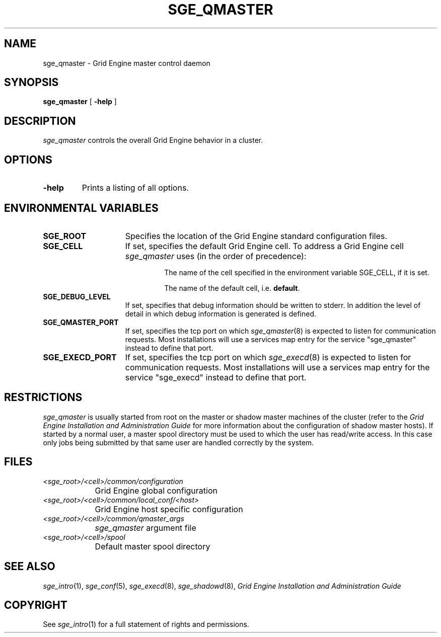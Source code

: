'\" t
.\"___INFO__MARK_BEGIN__
.\"
.\" Copyright: 2004 by Sun Microsystems, Inc.
.\"
.\"___INFO__MARK_END__
.\" $RCSfile: sge_qmaster.8,v $     Last Update: $Date: 2008/05/05 09:03:35 $     Revision: $Revision: 1.12 $
.\"
.\"
.\" Some handy macro definitions [from Tom Christensen's man(1) manual page].
.\"
.de SB		\" small and bold
.if !"\\$1"" \\s-2\\fB\&\\$1\\s0\\fR\\$2 \\$3 \\$4 \\$5
..
.\"
.de T		\" switch to typewriter font
.ft CW		\" probably want CW if you don't have TA font
..
.\"
.de TY		\" put $1 in typewriter font
.if t .T
.if n ``\c
\\$1\c
.if t .ft P
.if n \&''\c
\\$2
..
.\"
.de M		\" man page reference
\\fI\\$1\\fR\\|(\\$2)\\$3
..
.TH SGE_QMASTER 8 "$Date: 2008/05/05 09:03:35 $" "OGS/Grid Engine 2011.11" "Grid Engine Administrative Commands"
.SH NAME
sge_qmaster \- Grid Engine master control daemon
.\"
.\"
.SH SYNOPSIS
.B sge_qmaster
[
.B \-help
]
.\"
.\"
.SH DESCRIPTION
.I sge_qmaster
controls the overall Grid Engine behavior in a cluster. 
.\"
.\"
.SH OPTIONS
.IP "\fB\-help\fP"
Prints  a listing of all options.
.\"
.\"
.SH "ENVIRONMENTAL VARIABLES"
.\" 
.IP "\fBSGE_ROOT\fP" 1.5i
Specifies the location of the Grid Engine standard configuration
files.
.\"
.IP "\fBSGE_CELL\fP" 1.5i
If set, specifies the default Grid Engine cell. To address a Grid Engine
cell
.I sge_qmaster
uses (in the order of precedence):
.sp 1
.RS
.RS
The name of the cell specified in the environment 
variable SGE_CELL, if it is set.
.sp 1
The name of the default cell, i.e. \fBdefault\fP.
.sp 1
.RE
.RE
.\"
.IP "\fBSGE_DEBUG_LEVEL\fP" 1.5i
If set, specifies that debug information
should be written to stderr. In addition the level of
detail in which debug information is generated is defined.
.\"
.IP "\fBSGE_QMASTER_PORT\fP" 1.5i
If set, specifies the tcp port on which
.M sge_qmaster 8
is expected to listen for communication requests.
Most installations will use a services map entry for the
service "sge_qmaster" instead to define that port.
.\"
.IP "\fBSGE_EXECD_PORT\fP" 1.5i
If set, specifies the tcp port on which
.M sge_execd 8
is expected to listen for communication requests.
Most installations will use a services map entry for the
service "sge_execd" instead to define that port.
.\"
.\"
.SH RESTRICTIONS
.I sge_qmaster
is usually started from root on the master or shadow master machines of the
cluster (refer to the
.I Grid Engine Installation and Administration Guide
for more information about the configuration of shadow master hosts).
If started by a normal user, a master spool directory must be used to which
the user has read/write access. In this case only jobs being submitted
by that same user are handled correctly by the system.
.\"
.\"
.SH FILES
.nf
.ta \w'<sge_root>/     'u
\fI<sge_root>/<cell>/common/configuration\fP
	Grid Engine global configuration
\fI<sge_root>/<cell>/common/local_conf/<host>\fP
	Grid Engine host specific configuration
\fI<sge_root>/<cell>/common/qmaster_args\fP
	\fIsge_qmaster\fP argument file
\fI<sge_root>/<cell>/spool\fP
	Default master spool directory
.fi
.\"
.\"
.SH "SEE ALSO"
.M sge_intro 1 ,
.M sge_conf 5 ,
.M sge_execd 8 ,
.M sge_shadowd 8 ,
.I Grid Engine Installation and Administration Guide
.\"
.SH "COPYRIGHT"
See
.M sge_intro 1
for a full statement of rights and permissions.

